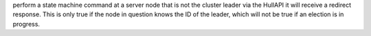 perform a state machine command at a server node that is not the cluster leader via
the HullAPI it will receive a redirect response. This is only true if the node in question
knows the ID of the leader, which will not be true if an election is in progress.

